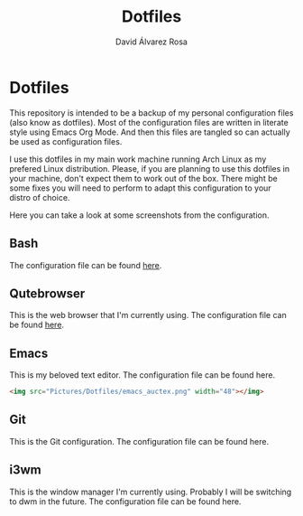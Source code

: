 #+TITLE: Dotfiles
#+AUTHOR: David Álvarez Rosa
#+STARTUP: showall


* Dotfiles
This repository is intended to be a backup of my personal configuration files
(also know as dotfiles). Most of the configuration files are written in literate
style using Emacs Org Mode. And then this files are tangled so can actually be
used as configuration files.

I use this dotfiles in my main work machine running Arch Linux as my prefered
Linux distribution. Please, if you are planning to use this dotfiles in your
machine, don't expect them to work out of the box. There might be some fixes you
will need to perform to adapt this configuration to your distro of choice.

Here you can take a look at some screenshots from the configuration.

** Bash
The configuration file can be found [[file:.bashrc][here]].

[[file:Pictures/Dotfiles/bash_prompt.png]]

** Qutebrowser
This is the web browser that I'm currently using.
The configuration file can be found [[file:.config/qutebrowser/config.org][here]].

** Emacs
This is my beloved text editor.
The configuration file can be found here.

[[file:Pictures/Dotfiles/emacs.png]]


[[file:Pictures/Dotfiles/emacs_auctex.png]]


#+BEGIN_SRC html
<img src="Pictures/Dotfiles/emacs_auctex.png" width="48"></img>
#+END_SRC

** Git
This is the Git configuration.
The configuration file can be found here.

** i3wm
This is the window manager I'm currently using. Probably I will be switching to
dwm in the future. The configuration file can be found here.
